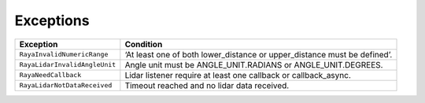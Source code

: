.. _lidar_exceptions:

======================
Exceptions
======================

.. raw :: html

    <hr/>


+-----------------------------------+-----------------------------------+
| Exception                         | Condition                         |
+===================================+===================================+
| ``RayaInvalidNumericRange``       | ‘At least one of both             |
|                                   | lower_distance or upper_distance  |
|                                   | must be defined’.                 |
+-----------------------------------+-----------------------------------+
| ``RayaLidarInvalidAngleUnit``     | Angle unit must be                |
|                                   | ANGLE_UNIT.RADIANS or             |
|                                   | ANGLE_UNIT.DEGREES.               |
+-----------------------------------+-----------------------------------+
| ``RayaNeedCallback``              | Lidar listener require at least   |
|                                   | one callback or callback_async.   |
+-----------------------------------+-----------------------------------+
| ``RayaLidarNotDataReceived``      | Timeout reached and no lidar data |
|                                   | received.                         |
+-----------------------------------+-----------------------------------+